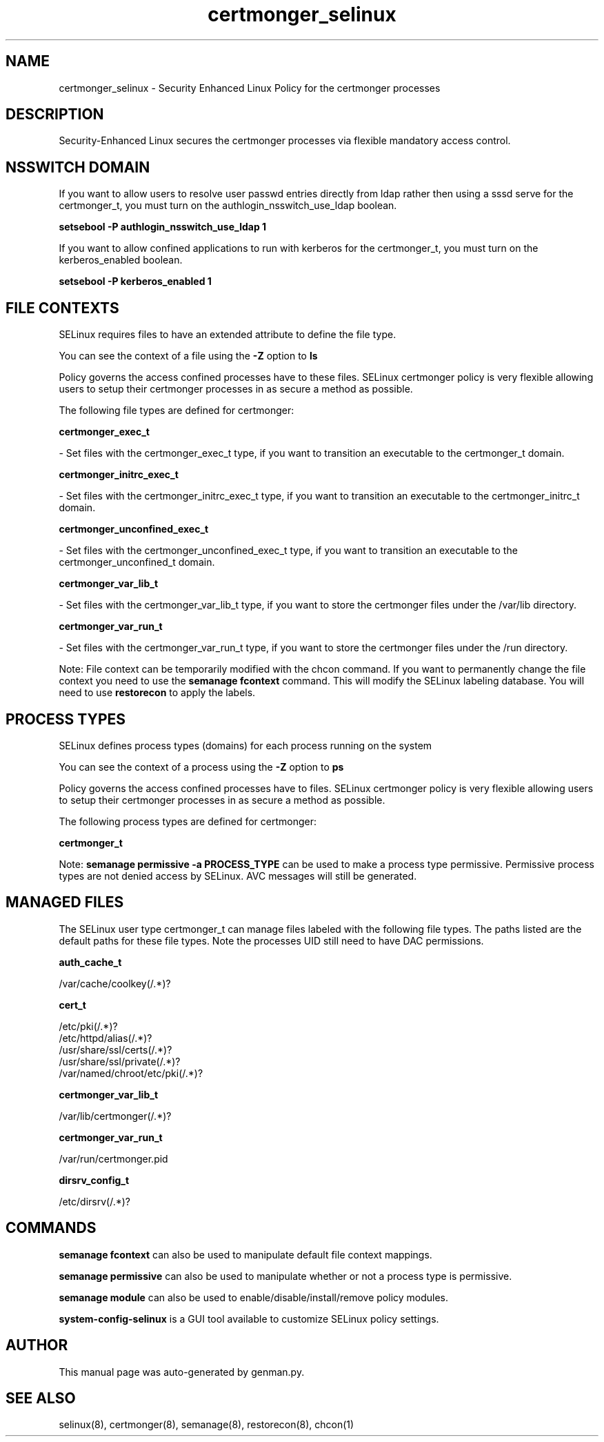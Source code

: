 .TH  "certmonger_selinux"  "8"  "certmonger" "dwalsh@redhat.com" "certmonger SELinux Policy documentation"
.SH "NAME"
certmonger_selinux \- Security Enhanced Linux Policy for the certmonger processes
.SH "DESCRIPTION"

Security-Enhanced Linux secures the certmonger processes via flexible mandatory access
control.  

.SH NSSWITCH DOMAIN

.PP
If you want to allow users to resolve user passwd entries directly from ldap rather then using a sssd serve for the certmonger_t, you must turn on the authlogin_nsswitch_use_ldap boolean.

.EX
.B setsebool -P authlogin_nsswitch_use_ldap 1
.EE

.PP
If you want to allow confined applications to run with kerberos for the certmonger_t, you must turn on the kerberos_enabled boolean.

.EX
.B setsebool -P kerberos_enabled 1
.EE

.SH FILE CONTEXTS
SELinux requires files to have an extended attribute to define the file type. 
.PP
You can see the context of a file using the \fB\-Z\fP option to \fBls\bP
.PP
Policy governs the access confined processes have to these files. 
SELinux certmonger policy is very flexible allowing users to setup their certmonger processes in as secure a method as possible.
.PP 
The following file types are defined for certmonger:


.EX
.PP
.B certmonger_exec_t 
.EE

- Set files with the certmonger_exec_t type, if you want to transition an executable to the certmonger_t domain.


.EX
.PP
.B certmonger_initrc_exec_t 
.EE

- Set files with the certmonger_initrc_exec_t type, if you want to transition an executable to the certmonger_initrc_t domain.


.EX
.PP
.B certmonger_unconfined_exec_t 
.EE

- Set files with the certmonger_unconfined_exec_t type, if you want to transition an executable to the certmonger_unconfined_t domain.


.EX
.PP
.B certmonger_var_lib_t 
.EE

- Set files with the certmonger_var_lib_t type, if you want to store the certmonger files under the /var/lib directory.


.EX
.PP
.B certmonger_var_run_t 
.EE

- Set files with the certmonger_var_run_t type, if you want to store the certmonger files under the /run directory.


.PP
Note: File context can be temporarily modified with the chcon command.  If you want to permanently change the file context you need to use the 
.B semanage fcontext 
command.  This will modify the SELinux labeling database.  You will need to use
.B restorecon
to apply the labels.

.SH PROCESS TYPES
SELinux defines process types (domains) for each process running on the system
.PP
You can see the context of a process using the \fB\-Z\fP option to \fBps\bP
.PP
Policy governs the access confined processes have to files. 
SELinux certmonger policy is very flexible allowing users to setup their certmonger processes in as secure a method as possible.
.PP 
The following process types are defined for certmonger:

.EX
.B certmonger_t 
.EE
.PP
Note: 
.B semanage permissive -a PROCESS_TYPE 
can be used to make a process type permissive. Permissive process types are not denied access by SELinux. AVC messages will still be generated.

.SH "MANAGED FILES"

The SELinux user type certmonger_t can manage files labeled with the following file types.  The paths listed are the default paths for these file types.  Note the processes UID still need to have DAC permissions.

.br
.B auth_cache_t

	/var/cache/coolkey(/.*)?
.br

.br
.B cert_t

	/etc/pki(/.*)?
.br
	/etc/httpd/alias(/.*)?
.br
	/usr/share/ssl/certs(/.*)?
.br
	/usr/share/ssl/private(/.*)?
.br
	/var/named/chroot/etc/pki(/.*)?
.br

.br
.B certmonger_var_lib_t

	/var/lib/certmonger(/.*)?
.br

.br
.B certmonger_var_run_t

	/var/run/certmonger.pid
.br

.br
.B dirsrv_config_t

	/etc/dirsrv(/.*)?
.br

.SH "COMMANDS"
.B semanage fcontext
can also be used to manipulate default file context mappings.
.PP
.B semanage permissive
can also be used to manipulate whether or not a process type is permissive.
.PP
.B semanage module
can also be used to enable/disable/install/remove policy modules.

.PP
.B system-config-selinux 
is a GUI tool available to customize SELinux policy settings.

.SH AUTHOR	
This manual page was auto-generated by genman.py.

.SH "SEE ALSO"
selinux(8), certmonger(8), semanage(8), restorecon(8), chcon(1)
